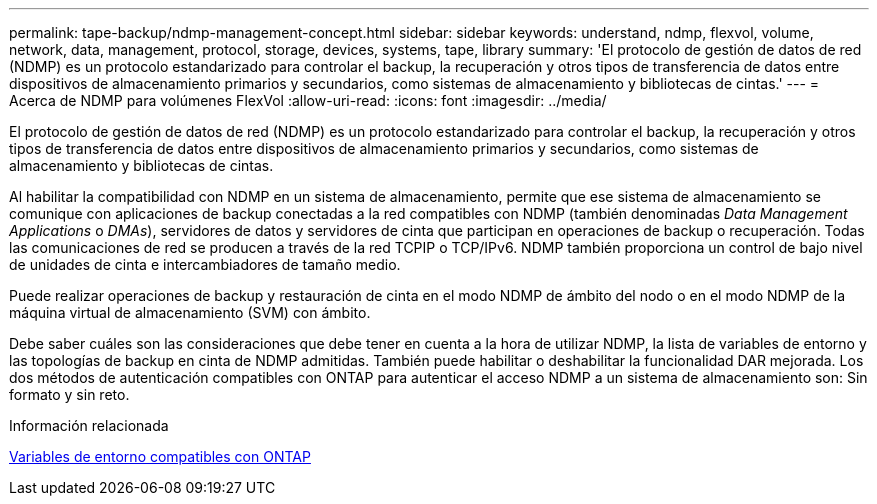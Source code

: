 ---
permalink: tape-backup/ndmp-management-concept.html 
sidebar: sidebar 
keywords: understand, ndmp, flexvol, volume, network, data, management, protocol, storage, devices, systems, tape, library 
summary: 'El protocolo de gestión de datos de red (NDMP) es un protocolo estandarizado para controlar el backup, la recuperación y otros tipos de transferencia de datos entre dispositivos de almacenamiento primarios y secundarios, como sistemas de almacenamiento y bibliotecas de cintas.' 
---
= Acerca de NDMP para volúmenes FlexVol
:allow-uri-read: 
:icons: font
:imagesdir: ../media/


[role="lead"]
El protocolo de gestión de datos de red (NDMP) es un protocolo estandarizado para controlar el backup, la recuperación y otros tipos de transferencia de datos entre dispositivos de almacenamiento primarios y secundarios, como sistemas de almacenamiento y bibliotecas de cintas.

Al habilitar la compatibilidad con NDMP en un sistema de almacenamiento, permite que ese sistema de almacenamiento se comunique con aplicaciones de backup conectadas a la red compatibles con NDMP (también denominadas _Data Management Applications_ o _DMAs_), servidores de datos y servidores de cinta que participan en operaciones de backup o recuperación. Todas las comunicaciones de red se producen a través de la red TCPIP o TCP/IPv6. NDMP también proporciona un control de bajo nivel de unidades de cinta e intercambiadores de tamaño medio.

Puede realizar operaciones de backup y restauración de cinta en el modo NDMP de ámbito del nodo o en el modo NDMP de la máquina virtual de almacenamiento (SVM) con ámbito.

Debe saber cuáles son las consideraciones que debe tener en cuenta a la hora de utilizar NDMP, la lista de variables de entorno y las topologías de backup en cinta de NDMP admitidas. También puede habilitar o deshabilitar la funcionalidad DAR mejorada. Los dos métodos de autenticación compatibles con ONTAP para autenticar el acceso NDMP a un sistema de almacenamiento son: Sin formato y sin reto.

.Información relacionada
xref:environment-variables-supported-concept.adoc[Variables de entorno compatibles con ONTAP]
